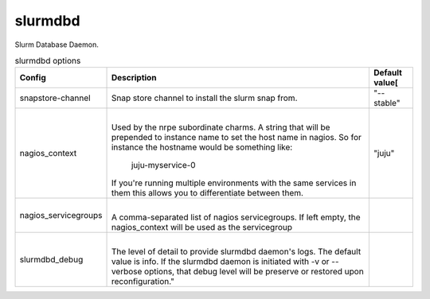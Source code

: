 .. _configuration-configuration-slurmdbd:

*************
slurmdbd
*************
Slurm Database Daemon.


.. list-table:: slurmdbd options
   :header-rows: 1

   * - Config
     - Description
     - Default value[
   * - snapstore-channel
     - Snap store channel to install the slurm snap from.
     - "--stable"
   * - nagios_context
     - |
       Used by the nrpe subordinate charms.
       A string that will be prepended to instance name to set the host name
       in nagios. So for instance the hostname would be something like:
           juju-myservice-0
       If you're running multiple environments with the same services in them
       this allows you to differentiate between them.
     - "juju"
   * - nagios_servicegroups
     - |
       A comma-separated list of nagios servicegroups.
       If left empty, the nagios_context will be used as the servicegroup
     -
   * - slurmdbd_debug
     - |
       The level of detail to provide slurmdbd daemon's logs. The default value
       is info. If the slurmdbd daemon is initiated with -v or --verbose
       options, that debug level will be preserve or restored upon
       reconfiguration."
     -
